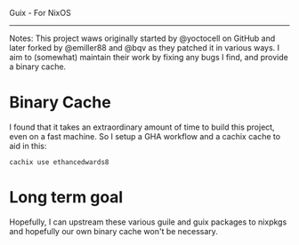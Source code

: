 Guix - For NixOS
-----

Notes:
This project waws originally started by @yoctocell on GitHub
and later forked by @emiller88 and @bqv as they patched it in
various ways. I aim to (somewhat) maintain their work by fixing
any bugs I find, and provide a binary cache.

* Binary Cache

I found that it takes an extraordinary amount of time to build
this project, even on a fast machine. So I setup a GHA workflow
and a cachix cache to aid in this:

=cachix use ethancedwards8=

* Long term goal

Hopefully, I can upstream these various guile and guix packages
to nixpkgs and hopefully our own binary cache won't be necessary.
